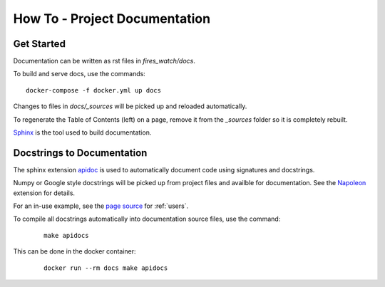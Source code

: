 How To - Project Documentation
======================================================================

Get Started
----------------------------------------------------------------------

Documentation can be written as rst files in `fires_watch/docs`.


To build and serve docs, use the commands::

    docker-compose -f docker.yml up docs



Changes to files in `docs/_sources` will be picked up and reloaded automatically.

To regenerate the Table of Contents (left) on a page, remove it from the `_sources` folder so it is completely rebuilt.

`Sphinx <https://www.sphinx-doc.org/>`_ is the tool used to build documentation.

Docstrings to Documentation
----------------------------------------------------------------------

The sphinx extension `apidoc <https://www.sphinx-doc.org/en/master/man/sphinx-apidoc.html/>`_ is used to automatically document code using signatures and docstrings.

Numpy or Google style docstrings will be picked up from project files and availble for documentation. See the `Napoleon <https://sphinxcontrib-napoleon.readthedocs.io/en/latest/>`_ extension for details.

For an in-use example, see the `page source <_sources/users.rst.txt>`_ for :ref:`users`.

To compile all docstrings automatically into documentation source files, use the command:
    ::

        make apidocs


This can be done in the docker container:
    ::

        docker run --rm docs make apidocs
